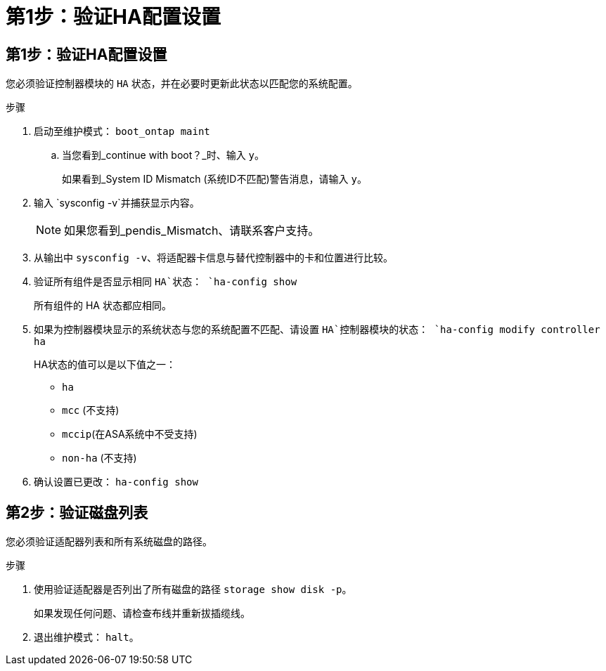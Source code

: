 = 第1步：验证HA配置设置
:allow-uri-read: 




== 第1步：验证HA配置设置

您必须验证控制器模块的 `HA` 状态，并在必要时更新此状态以匹配您的系统配置。

.步骤
. 启动至维护模式： `boot_ontap maint`
+
.. 当您看到_continue with boot？_时、输入 `y`。
+
如果看到_System ID Mismatch (系统ID不匹配)警告消息，请输入 `y`。



. 输入 `sysconfig -v`并捕获显示内容。
+

NOTE: 如果您看到_pendis_Mismatch、请联系客户支持。

. 从输出中 `sysconfig -v`、将适配器卡信息与替代控制器中的卡和位置进行比较。
. 验证所有组件是否显示相同 `HA`状态： `ha-config show`
+
所有组件的 HA 状态都应相同。

. 如果为控制器模块显示的系统状态与您的系统配置不匹配、请设置 `HA`控制器模块的状态： `ha-config modify controller ha`
+
HA状态的值可以是以下值之一：

+
** `ha`
** `mcc` (不支持)
** `mccip`(在ASA系统中不受支持)
** `non-ha` (不支持)


. 确认设置已更改： `ha-config show`




== 第2步：验证磁盘列表

您必须验证适配器列表和所有系统磁盘的路径。

.步骤
. 使用验证适配器是否列出了所有磁盘的路径 `storage show disk -p`。
+
如果发现任何问题、请检查布线并重新拔插缆线。

. 退出维护模式： `halt`。

